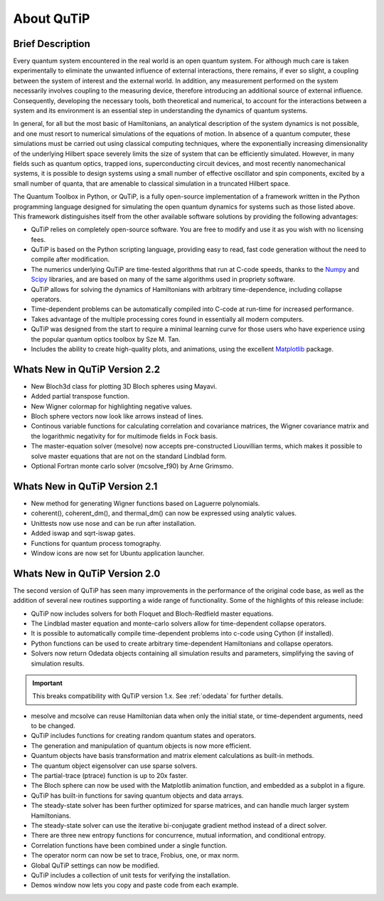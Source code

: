 .. QuTiP 
   Copyright (C) 2011-2013, Paul D. Nation & Robert J. Johansson

.. _about-qutip:

**************
About QuTiP
**************

.. figure:: figures/wide_logo.png
   :width: 5in
   :align: center

.. _about-brief:

Brief Description
==================
Every quantum system encountered in the real world is an open quantum system. For although much care is taken experimentally to eliminate the unwanted influence of external interactions, there remains, if ever so slight, a coupling between the system of interest and the external world. In addition, any measurement performed on the system necessarily involves coupling to the measuring device, therefore introducing an additional source of external influence. Consequently, developing the necessary tools, both theoretical and numerical, to account for the interactions between a system and its environment is an essential step in understanding the dynamics of quantum systems.

In general, for all but the most basic of Hamiltonians, an analytical description of the system dynamics is not possible, and one must resort to numerical simulations of the equations of motion. In absence of a quantum computer, these simulations must be carried out using classical computing techniques, where the exponentially increasing dimensionality of the underlying Hilbert space severely limits the size of system that can be efficiently simulated. However, in many fields such as quantum optics, trapped ions, superconducting circuit devices, and most recently nanomechanical systems, it is possible to design systems using a small number of effective oscillator and spin components, excited by a small number of quanta, that are amenable to classical simulation in a truncated Hilbert space.

The Quantum Toolbox in Python, or QuTiP, is a fully open-source implementation of a framework written in the Python programming language designed for simulating the open quantum dynamics for systems such as those listed above. This framework distinguishes itself from the other available software solutions by providing the following advantages:

* QuTiP relies on completely open-source software.  You are free to modify and use it as you wish with no licensing fees.

* QuTiP is based on the Python scripting language, providing easy to read, fast code generation without the need to compile after modification.

* The numerics underlying QuTiP are time-tested algorithms that run at C-code speeds, thanks to the `Numpy <http://numpy.scipy.org/>`_ and `Scipy <http://www.scipy.org/ scipy>`_ libraries, and are based on many of the same algorithms used in propriety software.

* QuTiP allows for solving the dynamics of Hamiltonians with arbitrary time-dependence, including collapse operators.

* Time-dependent problems can be automatically compiled into C-code at run-time for increased performance.

* Takes advantage of the multiple processing cores found in essentially all modern computers.

* QuTiP was designed from the start to require a minimal learning curve for those users who have experience using the popular quantum optics toolbox by Sze M. Tan. 

* Includes the ability to create high-quality plots, and animations, using the excellent `Matplotlib <http://matplotlib.sourceforge.net/>`_ package.

.. _about-whatsnew22:

Whats New in QuTiP Version 2.2
================================

- New Bloch3d class for plotting 3D Bloch spheres using Mayavi.

- Added partial transpose function.

- New Wigner colormap for highlighting negative values.

- Bloch sphere vectors now look like arrows instead of lines.

- Continous variable functions for calculating correlation and covariance
  matrices, the Wigner covariance matrix and the logarithmic negativity for
  for multimode fields in Fock basis.

- The master-equation solver (mesolve) now accepts pre-constructed Liouvillian
  terms, which makes it possible to solve master equations that are not on
  the standard Lindblad form.
 
- Optional Fortran monte carlo solver (mcsolve_f90) by Arne Grimsmo.

.. _about-whatsnew21:

Whats New in QuTiP Version 2.1
================================

- New method for generating Wigner functions based on Laguerre polynomials.

- coherent(), coherent_dm(), and thermal_dm() can now be expressed using analytic values.

- Unittests now use nose and can be run after installation.

- Added iswap and sqrt-iswap gates.

- Functions for quantum process tomography.

- Window icons are now set for Ubuntu application launcher.



.. _about-whatsnew2:

Whats New in QuTiP Version 2.0
================================

The second version of QuTiP has seen many improvements in the performance of the original code base, as well as the addition of several new routines supporting a wide range of functionality.  Some of the highlights of this release include:

- QuTiP now includes solvers for both Floquet and Bloch-Redfield master equations.

- The Lindblad master equation and monte-carlo solvers allow for time-dependent collapse operators.

- It is possible to automatically compile time-dependent problems into c-code using Cython (if installed).

- Python functions can be used to create arbitrary time-dependent Hamiltonians and collapse operators.

- Solvers now return Odedata objects containing all simulation results and parameters, simplifying the saving of simulation results.

.. important:: This breaks compatibility with QuTiP version 1.x.  See :ref:`odedata` for further details.

- mesolve and mcsolve can reuse Hamiltonian data when only the initial state, or time-dependent arguments, need to be changed.

- QuTiP includes functions for creating random quantum states and operators.

- The generation and manipulation of quantum objects is now more efficient.

- Quantum objects have basis transformation and matrix element calculations as built-in methods.

- The quantum object eigensolver can use sparse solvers.

- The partial-trace (ptrace) function is up to 20x faster.

- The Bloch sphere can now be used with the Matplotlib animation function, and embedded as a subplot in a figure.

- QuTiP has built-in functions for saving quantum objects and data arrays.

- The steady-state solver has been further optimized for sparse matrices, and can handle much larger system Hamiltonians.

- The steady-state solver can use the iterative bi-conjugate gradient method instead of a direct solver.

- There are three new entropy functions for concurrence, mutual information, and conditional entropy.

- Correlation functions have been combined under a single function.

- The operator norm can now be set to trace, Frobius, one, or max norm.

- Global QuTiP settings can now be modified.

- QuTiP includes a collection of unit tests for verifying the installation.

- Demos window now lets you copy and paste code from each example.


